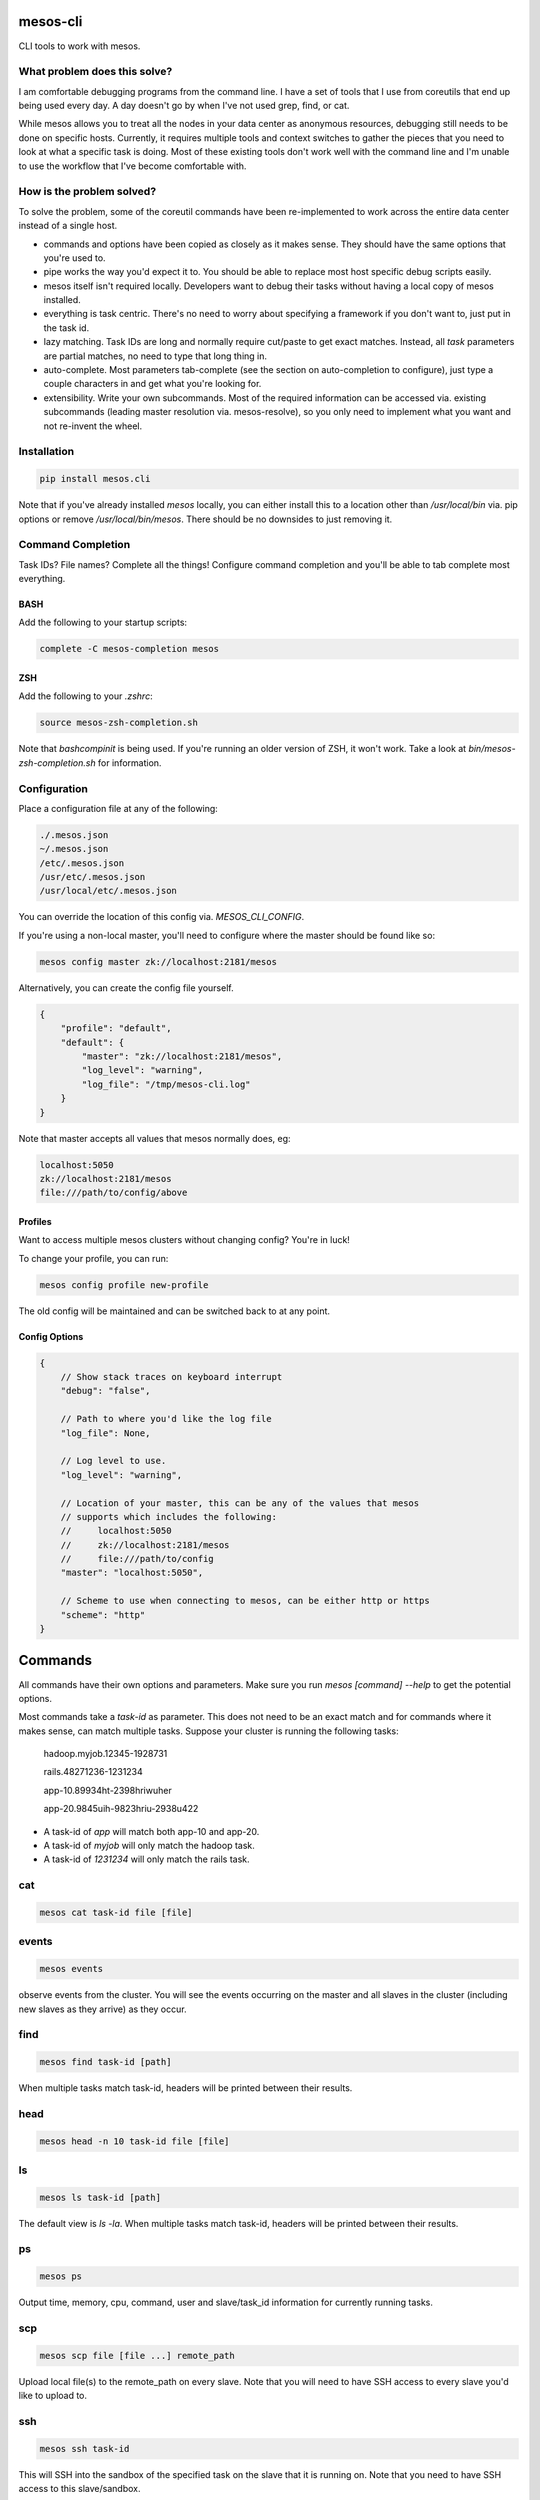 =========
mesos-cli
=========

CLI tools to work with mesos.

-----------------------------
What problem does this solve?
-----------------------------

I am comfortable debugging programs from the command line. I have a set of tools that I use from coreutils that end up being used every day. A day doesn't go by when I've not used grep, find, or cat.

While mesos allows you to treat all the nodes in your data center as anonymous resources, debugging still needs to be done on specific hosts. Currently, it requires multiple tools and context switches to gather the pieces that you need to look at what a specific task is doing. Most of these existing tools don't work well with the command line and I'm unable to use the workflow that I've become comfortable with.

--------------------------
How is the problem solved?
--------------------------

To solve the problem, some of the coreutil commands have been re-implemented to work across the entire data center instead of a single host.

- commands and options have been copied as closely as it makes sense. They should have the same options that you're used to.
- pipe works the way you'd expect it to. You should be able to replace most host specific debug scripts easily.
- mesos itself isn't required locally. Developers want to debug their tasks without having a local copy of mesos installed.
- everything is task centric. There's no need to worry about specifying a framework if you don't want to, just put in the task id.
- lazy matching. Task IDs are long and normally require cut/paste to get exact matches. Instead, all `task` parameters are partial matches, no need to type that long thing in.
- auto-complete. Most parameters tab-complete (see the section on auto-completion to configure), just type a couple characters in and get what you're looking for.
- extensibility. Write your own subcommands. Most of the required information can be accessed via. existing subcommands (leading master resolution via. mesos-resolve), so you only need to implement what you want and not re-invent the wheel.

------------
Installation
------------

.. code-block:: bash

    pip install mesos.cli

Note that if you've already installed `mesos` locally, you can either install this to a location other than `/usr/local/bin` via. pip options or remove `/usr/local/bin/mesos`. There should be no downsides to just removing it.

-------------------
Command Completion
-------------------

Task IDs? File names? Complete all the things! Configure command completion and you'll be able to tab complete most everything.

+++++
BASH
+++++

Add the following to your startup scripts:

.. code-block:: bash

    complete -C mesos-completion mesos

++++
ZSH
++++

Add the following to your `.zshrc`:

.. code-block:: bash

    source mesos-zsh-completion.sh

Note that `bashcompinit` is being used. If you're running an older version of ZSH, it won't work. Take a look at `bin/mesos-zsh-completion.sh` for information.

-------------
Configuration
-------------

Place a configuration file at any of the following:

.. code-block:: bash

    ./.mesos.json
    ~/.mesos.json
    /etc/.mesos.json
    /usr/etc/.mesos.json
    /usr/local/etc/.mesos.json

You can override the location of this config via. `MESOS_CLI_CONFIG`.

If you're using a non-local master, you'll need to configure where the master should be found like so:

.. code-block:: bash

    mesos config master zk://localhost:2181/mesos

Alternatively, you can create the config file yourself.

.. code-block:: json

    {
        "profile": "default",
        "default": {
            "master": "zk://localhost:2181/mesos",
            "log_level": "warning",
            "log_file": "/tmp/mesos-cli.log"
        }
    }

Note that master accepts all values that mesos normally does, eg:

.. code-block:: bash

    localhost:5050
    zk://localhost:2181/mesos
    file:///path/to/config/above

+++++++++
Profiles
+++++++++

Want to access multiple mesos clusters without changing config? You're in luck!

To change your profile, you can run:

.. code-block:: bash

    mesos config profile new-profile

The old config will be maintained and can be switched back to at any point.

+++++++++++++++
Config Options
+++++++++++++++

.. code-block:: json

    {
        // Show stack traces on keyboard interrupt
        "debug": "false",

        // Path to where you'd like the log file
        "log_file": None,

        // Log level to use.
        "log_level": "warning",

        // Location of your master, this can be any of the values that mesos
        // supports which includes the following:
        //     localhost:5050
        //     zk://localhost:2181/mesos
        //     file:///path/to/config
        "master": "localhost:5050",

        // Scheme to use when connecting to mesos, can be either http or https
        "scheme": "http"
    }

========
Commands
========

All commands have their own options and parameters. Make sure you run `mesos [command] --help` to get the potential options.

Most commands take a `task-id` as parameter. This does not need to be an exact match and for commands where it makes sense, can match multiple tasks. Suppose your cluster is running the following tasks:

    hadoop.myjob.12345-1928731

    rails.48271236-1231234

    app-10.89934ht-2398hriwuher

    app-20.9845uih-9823hriu-2938u422

- A task-id of `app` will match both app-10 and app-20.
- A task-id of `myjob` will only match the hadoop task.
- A task-id of `1231234` will only match the rails task.

---
cat
---

.. code-block:: bash

    mesos cat task-id file [file]

------
events
------

.. code-block:: bash

    mesos events

observe events from the cluster. You will see the events occurring on the master and all slaves in the cluster (including new slaves as they arrive) as they occur.

----
find
----

.. code-block:: bash

    mesos find task-id [path]

When multiple tasks match task-id, headers will be printed between their results.

----
head
----

.. code-block:: bash

    mesos head -n 10 task-id file [file]

--
ls
--

.. code-block:: bash

    mesos ls task-id [path]

The default view is `ls -la`. When multiple tasks match task-id, headers will be printed between their results.

--
ps
--

.. code-block:: bash

    mesos ps

Output time, memory, cpu, command, user and slave/task_id information for currently running tasks.

---
scp
---

.. code-block:: bash

    mesos scp file [file ...] remote_path

Upload local file(s) to the remote_path on every slave. Note that you will need to have SSH access to every slave you'd like to upload to.

---
ssh
---

.. code-block:: bash

    mesos ssh task-id

This will SSH into the sandbox of the specified task on the slave that it is running on. Note that you need to have SSH access to this slave/sandbox.

----
tail
----

.. code-block:: tail

    mesos tail -n 10 task-id file [file]

This also implements follow. Unlike normal tail, it will look for tasks/files being created on your mesos cluster and begin to follow those files as they are written to. You can start tail in --follow mode and then launch your tasks to watch everything has it happens.

===============
Adding Commands
===============

Commands are all separate scripts. The `mesos` script inspects your path and looks for everything that starts with `mesos-`. To add a new command, just name the script `mesos-new-name` and you'll have a new command. This makes it possible to write new sub-commands in whatever language you'd like.

There are some utils that are nice to have when you're doing a new command. While all of them are available in python via. this package, a subset is available via. existing commands. This allows you to focus on the new functionality you'd like in your command (in the language you're comfortable with).

------
config
------

.. code-block:: bash

    mesos config [key] [value]


Output a json object containing all the mesos-cli config or you can get/set specific values in the configuration.

-------
resolve
-------

.. code-block:: bash

    mesos resolve [master-config]

Take either the existing configured master or the one passed on the command line and discover where the leading master is. You'll be able to use the following format:

.. code-block:: bash

    localhost:5050
    zk://localhost:2181/mesos
    file:///path/to/config/above

-----
state
-----

.. code-block:: bash

    mesos state [slave-id]

Return the full JSON state of either the master or slave (partial matches are valid).

=======
Testing
=======

There are two ways to do testing. If you'd like to just test with your local setup:

    python setup.py nosetests

For a full virtualenv + specific python versions (py26, py27), you can use tox:

    tox


